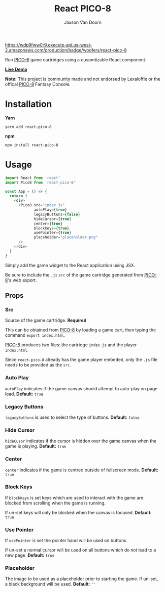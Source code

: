 
#+TITLE:    React PICO-8
#+AUTHOR:	Jaxson Van Doorn
#+EMAIL:	jaxson.vandoorn@gmail.com
#+OPTIONS:  num:nil toc:nil

[[https://wdp9fww0r9.execute-api.us-west-2.amazonaws.com/production/results/woofers/react-pico-8][https://wdp9fww0r9.execute-api.us-west-2.amazonaws.com/production/badge/woofers/react-pico-8]] [[https://www.npmjs.com/package/react-pico-8][https://david-dm.org/woofers/react-pico-8.svg]] [[https://www.npmjs.com/package/react-pico-8][https://badge.fury.io/js/react-pico-8.svg]] [[https://www.npmjs.com/package/react-pico-8][https://img.shields.io/npm/dt/react-pico-8.svg]] [[https://github.com/woofers/react-pico-8/blob/master/License.txt][https://img.shields.io/npm/l/react-pico-8.svg]] [[https://greenkeeper.io/][https://img.shields.io/badge/greenkeeper-enabled-brightgreen.svg]]

Run [[https://lexaloffle.com/pico-8.php][PICO-8]] game cartridges using a cusomtizable React component.

*[[https://jaxson.vandoorn.ca/react-pico-8/][Live Demo]]*

*Note:* This project is community made and not endorsed by Lexaloffle or the offical [[https://www.lexaloffle.com/pico-8.php][PICO-8]] Fantasy Console.

* Installation

*Yarn*
#+BEGIN_SRC
yarn add react-pico-8
#+END_SRC

*npm*
#+BEGIN_SRC
npm install react-pico-8
#+END_SRC

* Usage

#+BEGIN_SRC js
import React from 'react'
import Pico8 from 'react-pico-8'

const App = () => {
  return (
    <div>
      <Pico8 src="index.js"
             autoPlay={true}
             legacyButtons={false}
             hideCursor={true}
             center={true}
             blockKeys={true}
             usePointer={true}
             placeholder="placeholder.png"
      />
    </div>
  )
}
#+END_SRC

Simply add the game widget to the React application using JSX.

Be sure to include the ~.js~ ~src~ of the game cartridge generated from [[https://lexaloffle.com/pico-8.php][PICO-8]]'s web export.

** Props
*** Src
Source of the game cartridge.  *Required*

This can be obtained from [[https://lexaloffle.com/pico-8.php][PICO-8]] by loading a game cart, then typing the command ~export index.html~.

[[https://lexaloffle.com/pico-8.php][PICO-8]] produces two files: the cartridge ~index.js~ and the player ~index.html~.

Since ~react-pico-8~ already has the game player embeded, only the ~.js~ file needs to be provided as the ~src~.
*** Auto Play
~autoPlay~ indicates if the game canvas should attempt to auto-play on page-load. *Default:* ~true~
*** Legacy Buttons
~legacyButtons~ is used to select the type of buttons. *Default:* ~false~
*** Hide Cursor
~hideCusor~ indicates if the cursor is hidden over the game canvas when the game is playing.  *Default:* ~true~
*** Center
~center~ indicates if the game is centred outside of fullscreen mode. *Default:* ~true~
*** Block Keys
If ~blockKeys~ is set keys which are used to interact with the game are blocked from scrolling when the game is running.

If un-set keys will only be blocked when the canvas is focused.  *Default:* ~true~
*** Use Pointer

If ~usePointer~ is set the pointer hand will be used on buttons.

If un-set a normal cursor will be used on all buttons which do not lead to a new page. *Default:* ~true~

*** Placeholder
The image to be used as a placeholder prior to starting the game.  If un-set, a black background will be used.  *Default:* ~''~
